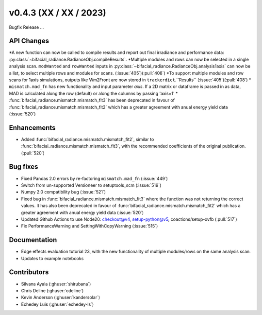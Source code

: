 .. _whatsnew_0430:

v0.4.3 (XX / XX / 2023)
------------------------
Bugfix Release  ...


API Changes
~~~~~~~~~~~~
*A new function can now be called to compile results and report out final irradiance and performance data: :py:class:`~bifacial_radiance.RadianceObj.compileResults`.
*Multiple modules and rows can now be selected in a single analysis scan. ``modWanted`` and ``rowWanted`` inputs in :py:class:`~bifacial_radiance.RadianceObj.analysis1axis` can now be a list, to select multiple rows and modules for scans. (:issue:`405`)(:pull:`408`)
*To support multiple modules and row scans for 1axis simulations, outputs like Wm2Front are now stored in ``trackerdict``.``Results``  (:issue:`405`)(:pull:`408`)
* ``mismatch.mad_fn`` has new functionality and input parameter `axis`. If a 2D matrix or dataframe is passed in as data, MAD is calculated along the row (default) or along the columns by passing 'axis=1'
* :func:`bifacial_radiance.mismatch.mismatch_fit3` has been deprecated in favour of :func:`bifacial_radiance.mismatch.mismatch_fit2` which has a greater agreement with anual energy yield data (:issue:`520`)

Enhancements
~~~~~~~~~~~~
* Added :func:`bifacial_radiance.mismatch.mismatch_fit2`, similar to :func:`bifacial_radiance.mismatch.mismatch_fit3`, with the recommended coefficients of the original publication. (:pull:`520`)

Bug fixes
~~~~~~~~~
* Fixed  Pandas 2.0 errors by re-factoring ``mismatch.mad_fn``  (:issue:`449`)
* Switch from un-supported Versioneer to setuptools_scm  (:issue:`519`)
* Numpy 2.0 compatibility bug  (:issue:`521`)
* Fixed bug in :func:`bifacial_radiance.mismatch.mismatch_fit3` where the function was not returning the correct values. It has also been deprecated in favour of :func:`bifacial_radiance.mismatch.mismatch_fit2` which has a greater agreement with anual energy yield data (:issue:`520`)
* Updated Github Actions to use Node20: checkout@v4,  setup-python@v5, coactions/setup-xvfb (:pull:`517`)
* Fix PerformanceWarning and SettingWithCopyWarning (:issue:`515`)

Documentation
~~~~~~~~~~~~~~
* Edge effects evaluation tutorial 23, with the new functionality of multiple modules/rows on the same analysis scan.
* Updates to example notebooks 

Contributors
~~~~~~~~~~~~
* Silvana Ayala (:ghuser:`shirubana`)
* Chris Deline (:ghuser:`cdeline`)
* Kevin Anderson (:ghuser:`kandersolar`)
* Echedey Luis (:ghuser:`echedey-ls`)

